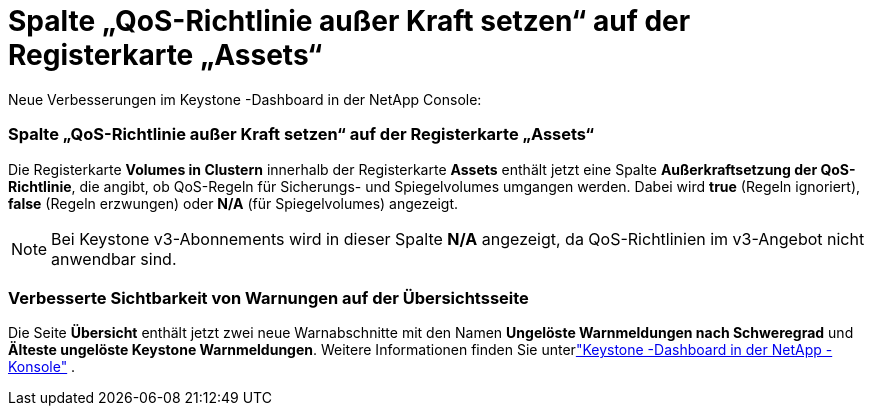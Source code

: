 = Spalte „QoS-Richtlinie außer Kraft setzen“ auf der Registerkarte „Assets“
:allow-uri-read: 


Neue Verbesserungen im Keystone -Dashboard in der NetApp Console:



=== Spalte „QoS-Richtlinie außer Kraft setzen“ auf der Registerkarte „Assets“

Die Registerkarte *Volumes in Clustern* innerhalb der Registerkarte *Assets* enthält jetzt eine Spalte *Außerkraftsetzung der QoS-Richtlinie*, die angibt, ob QoS-Regeln für Sicherungs- und Spiegelvolumes umgangen werden. Dabei wird *true* (Regeln ignoriert), *false* (Regeln erzwungen) oder *N/A* (für Spiegelvolumes) angezeigt.


NOTE: Bei Keystone v3-Abonnements wird in dieser Spalte *N/A* angezeigt, da QoS-Richtlinien im v3-Angebot nicht anwendbar sind.



=== Verbesserte Sichtbarkeit von Warnungen auf der Übersichtsseite

Die Seite *Übersicht* enthält jetzt zwei neue Warnabschnitte mit den Namen *Ungelöste Warnmeldungen nach Schweregrad* und *Älteste ungelöste Keystone Warnmeldungen*. Weitere Informationen finden Sie unterlink:https://docs.netapp.com/us-en/keystone-staas/integrations/keystone-console.html["Keystone -Dashboard in der NetApp -Konsole"] .
